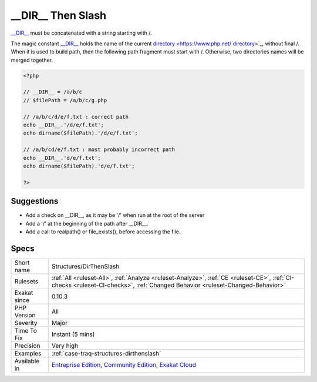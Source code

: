 .. _structures-dirthenslash:

.. _\_\_dir\_\_-then-slash:

__DIR__ Then Slash
++++++++++++++++++

.. meta::
	:description:
		__DIR__ Then Slash: __DIR__ must be concatenated with a string starting with /.
	:twitter:card: summary_large_image
	:twitter:site: @exakat
	:twitter:title: __DIR__ Then Slash
	:twitter:description: __DIR__ Then Slash: __DIR__ must be concatenated with a string starting with /
	:twitter:creator: @exakat
	:twitter:image:src: https://www.exakat.io/wp-content/uploads/2020/06/logo-exakat.png
	:og:image: https://www.exakat.io/wp-content/uploads/2020/06/logo-exakat.png
	:og:title: __DIR__ Then Slash
	:og:type: article
	:og:description: __DIR__ must be concatenated with a string starting with /
	:og:url: https://php-tips.readthedocs.io/en/latest/tips/Structures/DirThenSlash.html
	:og:locale: en
`__DIR__ <https://www.php.net/manual/en/language.constants.predefined.php>`_ must be concatenated with a string starting with /.

The magic constant `__DIR__ <https://www.php.net/manual/en/language.constants.predefined.php>`_ holds the name of the current `directory <https://www.php.net/`directory <https://www.php.net/directory>`_>`_, without final /. When it is used to build path, then the following path fragment must start with /. Otherwise, two directories names will be merged together.

.. code-block:: php
   
   <?php
   
   // __DIR__ = /a/b/c
   // $filePath = /a/b/c/g.php
   
   // /a/b/c/d/e/f.txt : correct path
   echo __DIR__.'/d/e/f.txt';
   echo dirname($filePath).'/d/e/f.txt';
   
   // /a/b/cd/e/f.txt : most probably incorrect path
   echo __DIR__.'d/e/f.txt';
   echo dirname($filePath).'d/e/f.txt';
   
   ?>

Suggestions
___________

* Add a check on __DIR__, as it may be '/' when run at the root of the server
* Add a '/' at the beginning of the path after __DIR__.
* Add a call to realpath() or file_exists(), before accessing the file.




Specs
_____

+--------------+-----------------------------------------------------------------------------------------------------------------------------------------------------------------------------------------+
| Short name   | Structures/DirThenSlash                                                                                                                                                                 |
+--------------+-----------------------------------------------------------------------------------------------------------------------------------------------------------------------------------------+
| Rulesets     | :ref:`All <ruleset-All>`, :ref:`Analyze <ruleset-Analyze>`, :ref:`CE <ruleset-CE>`, :ref:`CI-checks <ruleset-CI-checks>`, :ref:`Changed Behavior <ruleset-Changed-Behavior>`            |
+--------------+-----------------------------------------------------------------------------------------------------------------------------------------------------------------------------------------+
| Exakat since | 0.10.3                                                                                                                                                                                  |
+--------------+-----------------------------------------------------------------------------------------------------------------------------------------------------------------------------------------+
| PHP Version  | All                                                                                                                                                                                     |
+--------------+-----------------------------------------------------------------------------------------------------------------------------------------------------------------------------------------+
| Severity     | Major                                                                                                                                                                                   |
+--------------+-----------------------------------------------------------------------------------------------------------------------------------------------------------------------------------------+
| Time To Fix  | Instant (5 mins)                                                                                                                                                                        |
+--------------+-----------------------------------------------------------------------------------------------------------------------------------------------------------------------------------------+
| Precision    | Very high                                                                                                                                                                               |
+--------------+-----------------------------------------------------------------------------------------------------------------------------------------------------------------------------------------+
| Examples     | :ref:`case-traq-structures-dirthenslash`                                                                                                                                                |
+--------------+-----------------------------------------------------------------------------------------------------------------------------------------------------------------------------------------+
| Available in | `Entreprise Edition <https://www.exakat.io/entreprise-edition>`_, `Community Edition <https://www.exakat.io/community-edition>`_, `Exakat Cloud <https://www.exakat.io/exakat-cloud/>`_ |
+--------------+-----------------------------------------------------------------------------------------------------------------------------------------------------------------------------------------+


